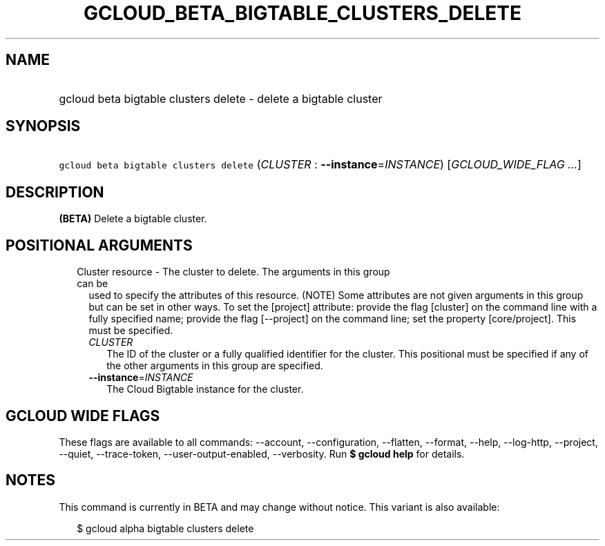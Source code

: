 
.TH "GCLOUD_BETA_BIGTABLE_CLUSTERS_DELETE" 1



.SH "NAME"
.HP
gcloud beta bigtable clusters delete \- delete a bigtable cluster



.SH "SYNOPSIS"
.HP
\f5gcloud beta bigtable clusters delete\fR (\fICLUSTER\fR\ :\ \fB\-\-instance\fR=\fIINSTANCE\fR) [\fIGCLOUD_WIDE_FLAG\ ...\fR]



.SH "DESCRIPTION"

\fB(BETA)\fR Delete a bigtable cluster.



.SH "POSITIONAL ARGUMENTS"

.RS 2m
.TP 2m

Cluster resource \- The cluster to delete. The arguments in this group can be
used to specify the attributes of this resource. (NOTE) Some attributes are not
given arguments in this group but can be set in other ways. To set the [project]
attribute: provide the flag [cluster] on the command line with a fully specified
name; provide the flag [\-\-project] on the command line; set the property
[core/project]. This must be specified.

.RS 2m
.TP 2m
\fICLUSTER\fR
The ID of the cluster or a fully qualified identifier for the cluster. This
positional must be specified if any of the other arguments in this group are
specified.

.TP 2m
\fB\-\-instance\fR=\fIINSTANCE\fR
The Cloud Bigtable instance for the cluster.


.RE
.RE
.sp

.SH "GCLOUD WIDE FLAGS"

These flags are available to all commands: \-\-account, \-\-configuration,
\-\-flatten, \-\-format, \-\-help, \-\-log\-http, \-\-project, \-\-quiet,
\-\-trace\-token, \-\-user\-output\-enabled, \-\-verbosity. Run \fB$ gcloud
help\fR for details.



.SH "NOTES"

This command is currently in BETA and may change without notice. This variant is
also available:

.RS 2m
$ gcloud alpha bigtable clusters delete
.RE

